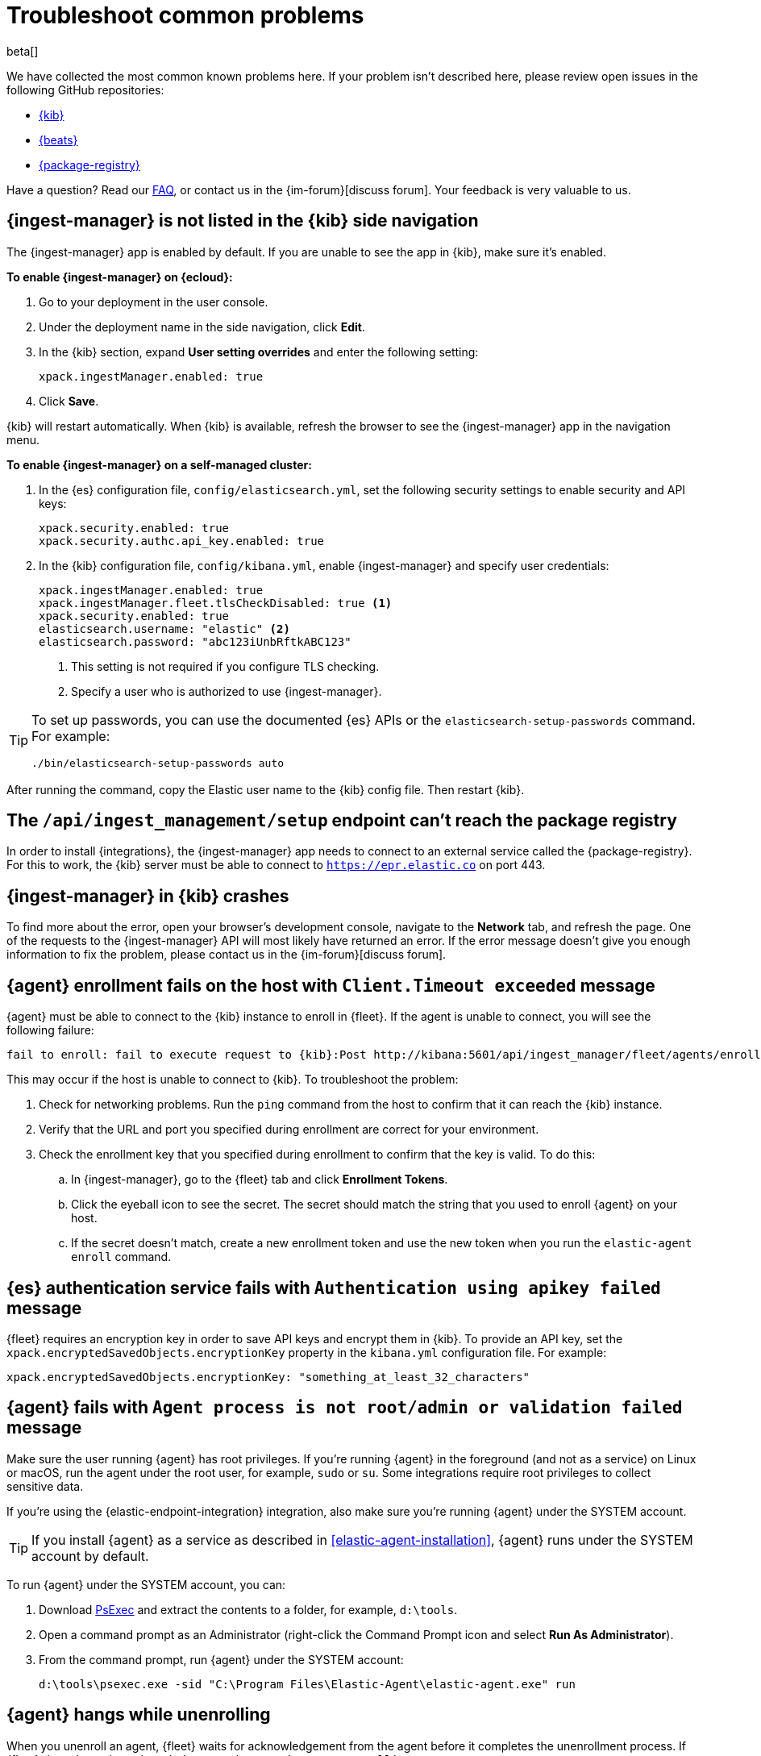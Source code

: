 [[ingest-management-troubleshooting]]
[role="xpack"]
= Troubleshoot common problems

beta[]

We have collected the most common known problems here. If your problem isn't
described here, please review open issues in the following GitHub repositories:

* https://github.com/elastic/kibana/issues[{kib}]
* https://github.com/elastic/beats/issues[{beats}]
* https://github.com/elastic/package-registry/issues[{package-registry}]

Have a question? Read our <<ingest-management-faq,FAQ>>, or contact us in the
{im-forum}[discuss forum]. Your feedback is very valuable to us.

[discrete]
[[ingest-manager-not-in-kibana]]
== {ingest-manager} is not listed in the {kib} side navigation

The {ingest-manager} app is enabled by default. If you are unable to 
see the app in {kib}, make sure it's enabled.

**To enable {ingest-manager} on {ecloud}:**

. Go to your deployment in the user console.

. Under the deployment name in the side navigation, click **Edit**.

. In the {kib} section, expand **User setting overrides** and enter the
following setting:
+
[source,yaml]
----
xpack.ingestManager.enabled: true
----

. Click **Save**.

{kib} will restart automatically. When {kib} is available, refresh the browser
to see the {ingest-manager} app in the navigation menu.

**To enable {ingest-manager} on a self-managed cluster:**

. In the {es} configuration file, `config/elasticsearch.yml`, set the following
security settings to enable security and API keys:
+
[source,yaml]
----
xpack.security.enabled: true
xpack.security.authc.api_key.enabled: true
----

. In the {kib} configuration file, `config/kibana.yml`, enable {ingest-manager}
and specify user credentials:
+
[source,yaml]
----
xpack.ingestManager.enabled: true
xpack.ingestManager.fleet.tlsCheckDisabled: true <1>
xpack.security.enabled: true
elasticsearch.username: "elastic" <2>
elasticsearch.password: "abc123iUnbRftkABC123"
----
<1> This setting is not required if you configure TLS checking.
<2> Specify a user who is authorized to use {ingest-manager}.

[TIP]
=====
To set up passwords, you can use the documented {es} APIs or the
`elasticsearch-setup-passwords` command. For example:

`./bin/elasticsearch-setup-passwords auto`
=====

After running the command, copy the Elastic user name to the {kib} config file.
Then restart {kib}.

[discrete]
[[ingest-management-setup-fails]]
== The `/api/ingest_management/setup` endpoint can't reach the package registry

In order to install {integrations}, the {ingest-manager} app needs to connect to
an external service called the {package-registry}. For this to work, the {kib}
server must be able to connect to `https://epr.elastic.co` on port 443.

[discrete]
[[ingest-manager-app-crashes]]
== {ingest-manager} in {kib} crashes

To find more about the error, open your browser's development console, navigate
to the **Network** tab, and refresh the page. One of the requests to the
{ingest-manager} API will most likely have returned an error. If the error
message doesn't give you enough information to fix the problem, please contact
us in the {im-forum}[discuss forum].

[discrete]
[[agent-enrollment-timeout]]
== {agent} enrollment fails on the host with `Client.Timeout exceeded` message

{agent} must be able to connect to the {kib} instance to enroll in {fleet}.
If the agent is unable to connect, you will see the following failure:

[source,output]
-----
fail to enroll: fail to execute request to {kib}:Post http://kibana:5601/api/ingest_manager/fleet/agents/enroll?: net/http: request canceled while waiting for connection (Client.Timeout exceeded while awaiting headers)
-----

This may occur if the host is unable to connect to {kib}. To troubleshoot the
problem:

. Check for networking problems. Run the `ping` command from the host to confirm
that it can reach the {kib} instance.

. Verify that the URL and port you specified during enrollment are correct for
your environment.

. Check the enrollment key that you specified during enrollment to confirm that
the key is valid. To do this:
.. In {ingest-manager}, go to the {fleet} tab and click **Enrollment Tokens**. 
.. Click the eyeball icon to see the secret. The secret should match the string
that you used to enroll {agent} on your host.
.. If the secret doesn't match, create a new enrollment token and use the new
token when you run the `elastic-agent enroll` command.

[discrete]
[[es-apikey-failed]]
== {es} authentication service fails with `Authentication using apikey failed` message

{fleet} requires an encryption key in order to save API keys and encrypt them in
{kib}. To provide an API key, set the `xpack.encryptedSavedObjects.encryptionKey`
property in the `kibana.yml` configuration file. For example:

[source,yaml]
----
xpack.encryptedSavedObjects.encryptionKey: "something_at_least_32_characters"
----

[discrete]
[[process-not-root]]
== {agent} fails with `Agent process is not root/admin or validation failed` message

Make sure the user running {agent} has root privileges. If you're running
{agent} in the foreground (and not as a service) on Linux or macOS, run the
agent under the root user, for example, `sudo` or `su`. Some integrations
require root privileges to collect sensitive data.

If you're using the {elastic-endpoint-integration} integration, also make sure you're
running {agent} under the SYSTEM account.

TIP: If you install {agent} as a service as described in
<<elastic-agent-installation>>, {agent} runs under the SYSTEM account by
default.

To run {agent} under the SYSTEM account, you can:

. Download https://docs.microsoft.com/en-us/sysinternals/downloads/psexec[PsExec]
and extract the contents to a folder, for example, `d:\tools`.
. Open a command prompt as an Administrator (right-click the Command Prompt
icon and select *Run As Administrator*).
. From the command prompt, run {agent} under the SYSTEM account:
+
[source,sh]
----
d:\tools\psexec.exe -sid "C:\Program Files\Elastic-Agent\elastic-agent.exe" run
----

[discrete]
[[agent-hangs-while-unenrolling]]
== {agent} hangs while unenrolling

When you unenroll an agent, {fleet} waits for acknowledgement from the agent
before it completes the unenrollment process. If {fleet} doesn't receive
acknowledgement, the status hangs at `unenrolling.`

If this happens, select **Force unenroll** from the *Actions* menu in {fleet}.

This will invalidate all API keys related to the agent and change the status to
`inactive` so that the agent no longer appears in {fleet}. 
